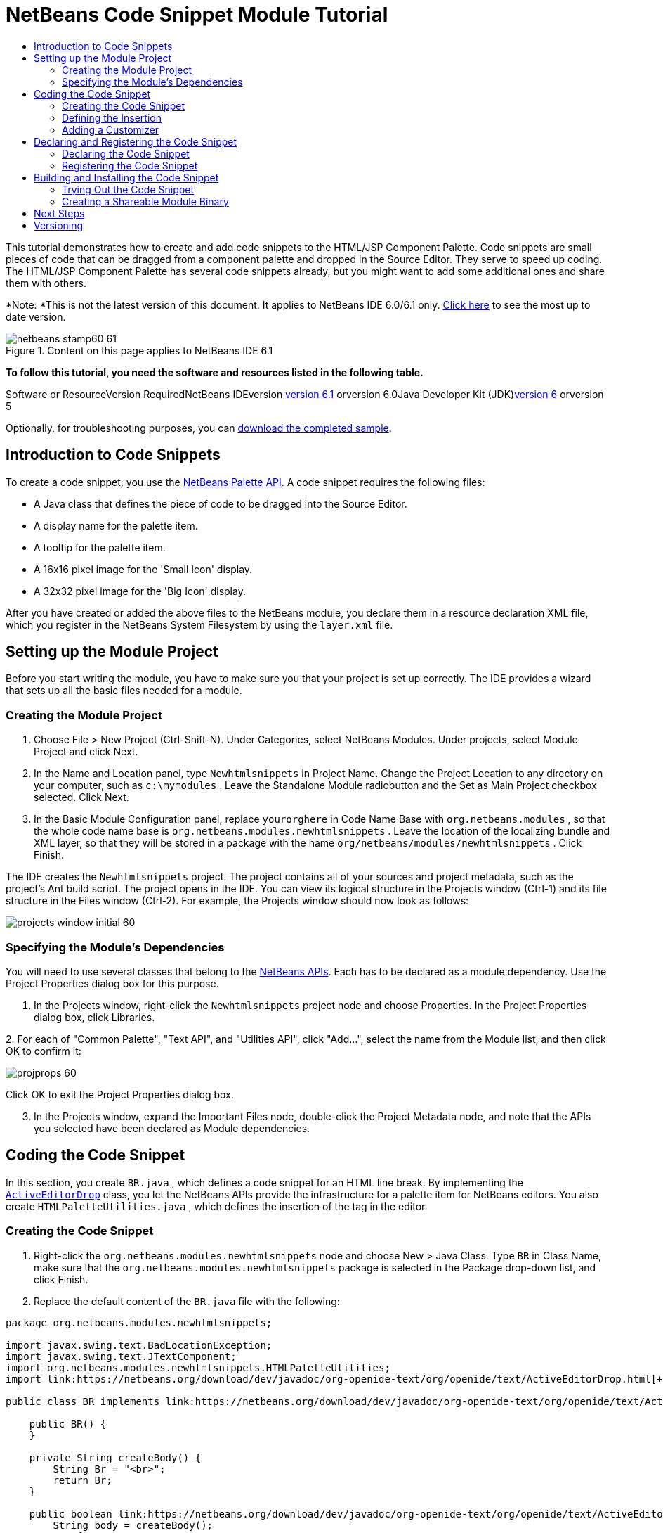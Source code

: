// 
//     Licensed to the Apache Software Foundation (ASF) under one
//     or more contributor license agreements.  See the NOTICE file
//     distributed with this work for additional information
//     regarding copyright ownership.  The ASF licenses this file
//     to you under the Apache License, Version 2.0 (the
//     "License"); you may not use this file except in compliance
//     with the License.  You may obtain a copy of the License at
// 
//       http://www.apache.org/licenses/LICENSE-2.0
// 
//     Unless required by applicable law or agreed to in writing,
//     software distributed under the License is distributed on an
//     "AS IS" BASIS, WITHOUT WARRANTIES OR CONDITIONS OF ANY
//     KIND, either express or implied.  See the License for the
//     specific language governing permissions and limitations
//     under the License.
//

= NetBeans Code Snippet Module Tutorial
:jbake-type: platform-tutorial
:jbake-tags: tutorials 
:jbake-status: published
:syntax: true
:source-highlighter: pygments
:toc: left
:toc-title:
:icons: font
:experimental:
:description: NetBeans Code Snippet Module Tutorial - Apache NetBeans
:keywords: Apache NetBeans Platform, Platform Tutorials, NetBeans Code Snippet Module Tutorial

This tutorial demonstrates how to create and add code snippets to the HTML/JSP Component Palette. Code snippets are small pieces of code that can be dragged from a component palette and dropped in the Source Editor. They serve to speed up coding. The HTML/JSP Component Palette has several code snippets already, but you might want to add some additional ones and share them with others.

*Note: *This is not the latest version of this document. It applies to NetBeans IDE 6.0/6.1 only. link:../nbm-palette-api1.html[+Click here+] to see the most up to date version.


image::images/netbeans-stamp60-61.gif[title="Content on this page applies to NetBeans IDE 6.1"]


*To follow this tutorial, you need the software and resources listed in the following table.*

Software or ResourceVersion RequiredNetBeans IDEversion link:http://download.netbeans.org/netbeans/6.1/final/[+version 6.1+] orversion 6.0Java Developer Kit (JDK)link:http://java.sun.com/javase/downloads/index.jsp[+version 6+] orversion 5

Optionally, for troubleshooting purposes, you can link:https://netbeans.org/files/documents/4/637/newhtmlsnippets.zip[+download the completed sample+].


== Introduction to Code Snippets

To create a code snippet, you use the link:https://netbeans.org/download/dev/javadoc/org-netbeans-spi-palette/overview-summary.html[+NetBeans Palette API+]. A code snippet requires the following files:

* A Java class that defines the piece of code to be dragged into the Source Editor.
* A display name for the palette item.
* A tooltip for the palette item.
* A 16x16 pixel image for the 'Small Icon' display.
* A 32x32 pixel image for the 'Big Icon' display.

After you have created or added the above files to the NetBeans module, you declare them in a resource declaration XML file, which you register in the NetBeans System Filesystem by using the  ``layer.xml``  file.


== Setting up the Module Project

Before you start writing the module, you have to make sure you that your project is set up correctly. The IDE provides a wizard that sets up all the basic files needed for a module.


=== Creating the Module Project


[start=1]
1. Choose File > New Project (Ctrl-Shift-N). Under Categories, select NetBeans Modules. Under projects, select Module Project and click Next.

[start=2]
2. In the Name and Location panel, type  ``Newhtmlsnippets``  in Project Name. Change the Project Location to any directory on your computer, such as  ``c:\mymodules`` . Leave the Standalone Module radiobutton and the Set as Main Project checkbox selected. Click Next.

[start=3]
3. In the Basic Module Configuration panel, replace  ``yourorghere``  in Code Name Base with  ``org.netbeans.modules`` , so that the whole code name base is  ``org.netbeans.modules.newhtmlsnippets`` . Leave the location of the localizing bundle and XML layer, so that they will be stored in a package with the name  ``org/netbeans/modules/newhtmlsnippets`` . Click Finish.

The IDE creates the  ``Newhtmlsnippets``  project. The project contains all of your sources and project metadata, such as the project's Ant build script. The project opens in the IDE. You can view its logical structure in the Projects window (Ctrl-1) and its file structure in the Files window (Ctrl-2). For example, the Projects window should now look as follows:

image::images/projects-window-initial-60.png[]


=== Specifying the Module's Dependencies

You will need to use several classes that belong to the link:https://netbeans.org/download/dev/javadoc/[+NetBeans APIs+]. Each has to be declared as a module dependency. Use the Project Properties dialog box for this purpose.


[start=1]
1. In the Projects window, right-click the  ``Newhtmlsnippets``  project node and choose Properties. In the Project Properties dialog box, click Libraries.

[start=2]
2. 
For each of "Common Palette", "Text API", and "Utilities API", click "Add...", select the name from the Module list, and then click OK to confirm it:

image::images/projprops-60.png[]

Click OK to exit the Project Properties dialog box.


[start=3]
3. In the Projects window, expand the Important Files node, double-click the Project Metadata node, and note that the APIs you selected have been declared as Module dependencies.



== Coding the Code Snippet

In this section, you create  ``BR.java`` , which defines a code snippet for an HTML line break. By implementing the  ``link:https://netbeans.org/download/dev/javadoc/org-openide-text/org/openide/text/ActiveEditorDrop.html[+ActiveEditorDrop+]``  class, you let the NetBeans APIs provide the infrastructure for a palette item for NetBeans editors. You also create  ``HTMLPaletteUtilities.java`` , which defines the insertion of the tag in the editor. 


=== Creating the Code Snippet


[start=1]
1. Right-click the  ``org.netbeans.modules.newhtmlsnippets``  node and choose New > Java Class. Type  ``BR``  in Class Name, make sure that the  ``org.netbeans.modules.newhtmlsnippets``  package is selected in the Package drop-down list, and click Finish.

[start=2]
2. Replace the default content of the  ``BR.java``  file with the following:


[source,java]
----

package org.netbeans.modules.newhtmlsnippets;

import javax.swing.text.BadLocationException;
import javax.swing.text.JTextComponent;
import org.netbeans.modules.newhtmlsnippets.HTMLPaletteUtilities;
import link:https://netbeans.org/download/dev/javadoc/org-openide-text/org/openide/text/ActiveEditorDrop.html[+org.openide.text.ActiveEditorDrop+];

public class BR implements link:https://netbeans.org/download/dev/javadoc/org-openide-text/org/openide/text/ActiveEditorDrop.html[+ActiveEditorDrop+] {
    
    public BR() {
    }
    
    private String createBody() {
        String Br = "<br>";
        return Br;
    }
    
    public boolean link:https://netbeans.org/download/dev/javadoc/org-openide-text/org/openide/text/ActiveEditorDrop.html#handleTransfer(javax.swing.text.JTextComponent)[+handleTransfer(JTextComponent targetComponent+]) {
        String body = createBody();
        try {
            HTMLPaletteUtilities.insert(body, targetComponent);
        } catch (BadLocationException ble) {
            return false;
        }
        return true;
    }
    
}
----

Right-click in the Source Editor and choose Format (Alt-Shift-F).


=== Defining the Insertion


[start=1]
1. Right-click the  ``org.netbeans.modules.newhtmlsnippets``  node and choose New > Java Class. Type  ``HTMLPaletteUtilities``  in Class Name, make sure that the  ``org.netbeans.modules.newhtmlsnippets``  package is selected in the Package drop-down list, and click Finish.

[start=2]
2. Replace the default content of the  ``HTMLPaletteUtilities.java``  file with the following:


[source,java]
----

package org.netbeans.modules.newhtmlsnippets;

import javax.swing.text.BadLocationException;
import javax.swing.text.Caret;
import javax.swing.text.Document;
import javax.swing.text.JTextComponent;
import javax.swing.text.StyledDocument;
import link:https://netbeans.org/download/dev/javadoc/org-openide-text/org/openide/text/NbDocument.html[+org.openide.text.NbDocument+];

public class HTMLPaletteUtilities {
  
    public static void insert(final String s,final JTextComponent target) throws BadLocationException {
        
        final StyledDocument doc = (StyledDocument)target.getDocument();
        
        class AtomicChange implements Runnable {
            
            public void run() {
                Document value = target.getDocument();
                if (value == null)
                    return;
                try {
                    insert(s, target, doc);
                } catch (BadLocationException e) {}
            }
        }
        
        try {
            link:https://netbeans.org/download/dev/javadoc/org-openide-text/org/openide/text/NbDocument.html#runAtomicAsUser(javax.swing.text.StyledDocument,%20java.lang.Runnable)[+NbDocument.runAtomicAsUser(doc, new AtomicChange())+];
        } catch (BadLocationException ex) {}
        
    }
    
    private static int insert(String s, JTextComponent target, Document doc) throws BadLocationException {
        
        int start = -1;
        
        try {
            
            //firstly, find selected text range:
            Caret caret = target.getCaret();
            int p0 = Math.min(caret.getDot(), caret.getMark());
            int p1 = Math.max(caret.getDot(), caret.getMark());
            doc.remove(p0, p1 - p0);
            
            //then, replace selected text with the inserted one:
            start = caret.getDot();
            doc.insertString(start, s, null);
        
        } catch (BadLocationException ble) {}
        
        return start;

    }

}
----

Right-click in the Source Editor and choose Format (Alt-Shift-F).


=== Adding a Customizer

Optionally, you can let a  ``JPanel``  appear when the palette item is dropped. In the  ``JPanel`` , you can let the user define values for attributes that relate to the tag that is about to be created. However, note that adding such a customizer is optional. In the case of a line break, which is what we are creating in this tutorial, there are no attributes that relate to the BR tag. For that reason, to illustrate the customizer functionality, we will add a comment before the BR tag, by means of a customizer.

*Note:* If you check out the  ``html``  module from the NetBeans sources, you will find many examples of customizers in the  ``org/netbeans/modules/html/palette/items``  package.


[start=1]
1. Create a  ``JPanel``  and name it  ``BRCustomizer`` . Drag and drop a  ``JLabel``  and a  ``JTextField``  onto the  ``JPanel``  and arrange the  ``JPanel``  as follows:

image::images/customizer-in-palette-60.png[]


[start=2]
2. You will need to declare the following at the top of the  ``BRCustomizer``  class:

[source,java]
----

private Dialog dialog = null;
private DialogDescriptor descriptor = null;
private boolean dialogOK = false;

BR br;
JTextComponent target;
----


[start=3]
3. Rewrite the  ``BRCustomizer``  constructor as follows:

[source,java]
----

public BRCustomizer(BR br, JTextComponent target) {
    this.br = br;
    this.target = target;
        
    initComponents();
}
----


[start=4]
4. Add a dependency on the  ``link:https://netbeans.org/download/dev/javadoc/org-openide-dialogs/overview-summary.html[+Dialogs API+]`` .

[start=5]
5. In your  ``BRCustomizer``  class, add this method, so that, in the next steps, you can open the customizer from your  ``ActiveEditorDrop``  implementation class:

[source,java]
----


public boolean showDialog() {

    dialogOK = false;

    String displayName = "";
    try {
        displayName = NbBundle.getBundle("org.netbeans.modules.newhtmlsnippets.Bundle").getString("NAME_html-BR"); // NOI18N
    } catch (Exception e) {}

    descriptor = new DialogDescriptor
            (this, NbBundle.getMessage(BRCustomizer.class, "LBL_Customizer_InsertPrefix") + " " + displayName, true,
            DialogDescriptor.OK_CANCEL_OPTION, DialogDescriptor.OK_OPTION,
            new ActionListener() {
        public void actionPerformed(ActionEvent e) {
            if (descriptor.getValue().equals(DialogDescriptor.OK_OPTION)) {
                evaluateInput();
                dialogOK = true;
            }
            dialog.dispose();
        }
    }
    );

    dialog = DialogDisplayer.getDefault().createDialog(descriptor);
    dialog.setVisible(true);
    repaint();

    return dialogOK;

}
----


[start=6]
6. Define the  ``evaluateInput()``  method, which is called in the  ``showDialog()``  method above, as follows:


[source,java]
----

private void evaluateInput() {
        
   String comment = jTextField1.getText();
   br.setComment(comment);
        
}
----


[start=7]
7. Add to the  ``Bundle.properties``  file:

[source,java]
----

LBL_Customizer_InsertPrefix=Insert
NAME_html-BR=Line Break
----


[start=8]
8. Hook your customizer into the  ``ActiveEditorDrop``  implementation class as follows (only the lines that are changed are highlighted below):

[source,java]
----

package org.netbeans.modules.newhtmlsnippets;

import javax.swing.text.BadLocationException;
import javax.swing.text.JTextComponent;
import org.netbeans.modules.newhtmlsnippets.HTMLPaletteUtilities;
import link:https://netbeans.org/download/dev/javadoc/org-openide-text/org/openide/text/ActiveEditorDrop.html[+org.openide.text.ActiveEditorDrop+];

public class BR implements link:https://netbeans.org/download/dev/javadoc/org-openide-text/org/openide/text/ActiveEditorDrop.html[+ActiveEditorDrop+] {
    
    *private String comment = "";*

    public BR() {
    }
    
    private String createBody() {
        *String comment = getComment();
        String Br = "<!-- " + comment + " -->"
                + "\n        <br>";*
        return Br;
    }
    
    public boolean link:https://netbeans.org/download/dev/javadoc/org-openide-text/org/openide/text/ActiveEditorDrop.html#handleTransfer(javax.swing.text.JTextComponent)[+handleTransfer(JTextComponent targetComponent+]) {
       
        *BRCustomizer c = new BRCustomizer(this, targetComponent);
        boolean accept = c.showDialog();
        if (accept) {*
            String body = createBody();
            try {
                HTMLPaletteUtilities.insert(body, targetComponent);
            } catch (BadLocationException ble) {
                *accept = false;*
            }
        }
        *return accept;*
        
    }
    
    *public String getComment() {
        return comment;
    }
    
    public void setComment(String comment) {
        this.comment = comment;
    }*
    
}
----



== Declaring and Registering the Code Snippet

Code snippets are registered in two phases. Firstly, you declare a code snippet in an XML file that conforms to the NetBeans Editor Palette Item DTD. In this XML file, you declare your  ``ActiveEditorDrop``  implementation class, a 16x16 pixel icon, a 32x32 pixel icon, a display name, and a tooltip.

*Note:* Use the 1.0 version of the DTD if you want the display name and tooltip to be defined in a properties file. Use the 1.1 version of the DTD if you want to declare the display name and tooltip witin the XML file itself.

Secondly, you register the XML file in the  ``layer.xml``  file, in the palette's folder. 


=== Declaring the Code Snippet

The NetBeans Editor Palette Item is used to declare the  ``ActiveEditorDrop``  class, the icons, the display name, and the tooltip.


[start=1]
1. Right-click the  ``org.netbeans.modules.newhtmlsnippets``  package node and choose New > Other. Select XML Document in the XML folder and click Next. Type  ``BR``  in File Name. Type  ``\resources``  at the end of  ``src\org\netbeans\modules\newhtmlsnippets``  in Folder. Click Finish.

[start=2]
2. Replace the default content of the  ``BR.xml``  file with the following:

[source,xml]
----

<?xml version="1.0" encoding="UTF-8"?>
<!DOCTYPE editor_palette_item PUBLIC "-//NetBeans//Editor Palette Item 1.0//EN"
  "https://netbeans.org/dtds/editor-palette-item-1_0.dtd">

<editor_palette_item version="1.0">

    <class name="org.netbeans.modules.newhtmlsnippets.BR" />

    <icon16 urlvalue="org/netbeans/modules/newhtmlsnippets/resources/BR16.png" />
    <icon32 urlvalue="org/netbeans/modules/newhtmlsnippets/resources/BR32.png" />
   
    <description localizing-bundle="org.netbeans.modules.newhtmlsnippets.Bundle"
               display-name-key="NAME_html-BR"
               tooltip-key="HINT_html-BR" />
               
</editor_palette_item>
----

In the 1.1 DTD, you can define the display name and tooltip without using a properties file. Below, only the difference with the previous XML file definition is highlighted:


[source,xml]
----

<?xml version="1.0" encoding="UTF-8"?>
<!DOCTYPE editor_palette_item PUBLIC "*-//NetBeans//Editor Palette Item 1.1//EN*"
  "https://netbeans.org/dtds/*editor-palette-item-1_1.dtd*">

<editor_palette_item version="1.0">

    <class name="org.netbeans.modules.newhtmlsnippets.BR" />

    <icon16 urlvalue="org/netbeans/modules/newhtmlsnippets/resources/BR16.png" />
    <icon32 urlvalue="org/netbeans/modules/newhtmlsnippets/resources/BR32.png" />
   
    *<inline-description>
       <display-name>New Line</display-name>
       <tooltip>
           <b>
              br
           </b>
       </tooltip>
    </inline-description>*
               
</editor_palette_item>
----


[start=3]
3. Add a 16x16 pixel icon and a 32x32 pixel icon to the new  ``resources``  folder. Name them  ``BR16.png``  and  ``BR32.png`` . They can also be in other icon formats, such as GIF or JPG. Make sure that the resource is correctly declared in the  ``BR.xml``  file. You can right-click them here and then save them to your module's source structure:

image::images/BR32.png[] image::images/BR16.png[]


[start=4]
4. If you want to use a properties file for declaring the palette item's display name and tooltip, add the following to the  ``Bundle.properties``  file:

image::images/bundle-60.png[]


=== Registering the Code Snippet

The  ``layer.xml``  file registers the user interface elements of your module in your application, which in this case is the IDE. Here, we need to register the palette item in the  ``layer.xml``  file so that the item will appear in the HTML Palette.


[start=1]
1. Add the following tags to the  ``layer.xml``  file, between the  ``<filesystem>``  tags:


[source,xml]
----

<folder name="HTMLPalette">
   <folder name="HTML">
      <file name="BR.xml" url="resources/BR.xml"/>
   </folder>
</folder>
----


[start=2]
2. Optionally, you can reorder the items in the palette. When you do so, you can use the user interface provided for this purpose to do so. Expand the Important Files node, expand the XML Layer node, and wait for the subnodes to be displayed. Next, expand  ``<this layer in context>`` . A folder appears for every folder declared by every  ``layer.xml``  file of every module registered in the IDE. Notice that the HTMLPalette folder is marked in bold. This matches the name of the folder you created in your own  ``layer.xml``  file. Expand the folder and notice that its subfolder, HTML, is also in bold. Expand the HTML folder and notice that the  ``BR.xml``  resource declaration file that you declared has been added to the resource declaration files provided by other modules:

image::images/layer-in-context-60.png[]

When you right-click on the node, several options are available, such as "Delete" and "Copy".

As an experiment, drag the  ``BR.xml``  node and drop it right below the  ``TABLE.xml``  node. Double-click the Layer XML node in the Important Files node, notice that two new tags have been added, one before and one after the  ``<file name="BR.xml" url="resources/BR.xml"/>``  line:

image::images/layer-in-context2-60.png[]

When you dragged and dropped the  ``BR.xml``  node in the  ``<this layer in context>``  node, the IDE created  ``<attr>``  tags for positioning the new component snippet between the existing component snippets.



== Building and Installing the Code Snippet

Now we need to think about installation and distribution. In the first section below, we install the code snippet, next we create an NBM file and examine distribution channels.


=== Trying Out the Code Snippet

Install and try out the code snippet, by following the steps below.


[start=1]
1. In the Projects window, right-click the  ``Newhtmlsnippets``  project and choose Install/Reload in Target Platform.

The module is built and installed in the target platform. The target platform opens so that you can try out your new module. The default target platform is the installation used by the current instance of the development IDE.


[start=2]
2. Create a new HTML file in the IDE. When the HTML file opens, it displays the Component Palette (Ctrl-Shift-8) with one additional code snippet, called "New Line", with a tooltip that displays the result of dragging-and-dropping the item:

image::images/result1-60.png[]


[start=3]
3. Drag the 'New Line' item into the Source Editor:

image::images/customizer-in-action-60.png[]


[start=4]
4. Type a comment, click OK, and notice that a new  ``<br>``  tag is inserted at the cursor, together with an HTML comment:

image::images/result2-60.png[]

*Note:* Above, the text "breaking up the paragraph with a line break" was typed into the customizer.


=== Creating a Shareable Module Binary

An NBM file is the binary version of the module that provides the code snippet. Below, using one menu item, we create the NBM file.


[start=1]
1. In the Projects window, right-click the  ``newhtmlsnippet``  project and choose Create NBM.

The NBM file is created and you can view it in the Files window (Ctrl-2), as shown below:

image::images/create-nbm-60.png[]


[start=2]
2. Make the module available to others via, for example, the link:http://plugins.netbeans.org/PluginPortal/[+Plugin Portal+].

[start=3]
3. The recipient can install the module by using their IDE's Plugin Manager. They would choose Tools > Plugins from the main menu.



link:https://netbeans.org/about/contact_form.html?to=3&subject=Feedback:%20Code%20Snippet%20Module%20Tutorial[+Send Us Your Feedback+]



== Next Steps

For more information about creating and developing NetBeans modules, see the following resources:

* link:https://netbeans.org/kb/trails/platform.html[+Other Related Tutorials+]
* link:https://netbeans.org/download/dev/javadoc/[+NetBeans API Javadoc+]


== Versioning

*Version**Date**Changes**Open Issues*128 November 2005Initial version

* Is it the same for Swing/AWT Components?
* How could formatting/indentation be different?
* Need to add explanation for adding own dialog box for predefining values.
* Need new screenshot of the Component Palette, to show the new snippet under the existing Table snippet.
* Explanatory text for the use of the NetBeans APIs to be added.
* Show how to share snippets between palettes via shadow files.
22 December 2005

* Fixed link:https://netbeans.org/bugzilla/show_bug.cgi?id=69620[+issue 69620+]
38 December 2005

* Fixed link:https://netbeans.org/bugzilla/show_bug.cgi?id=69766[+issue 69766+]
41 June 2007

* Began updating for 6.0
